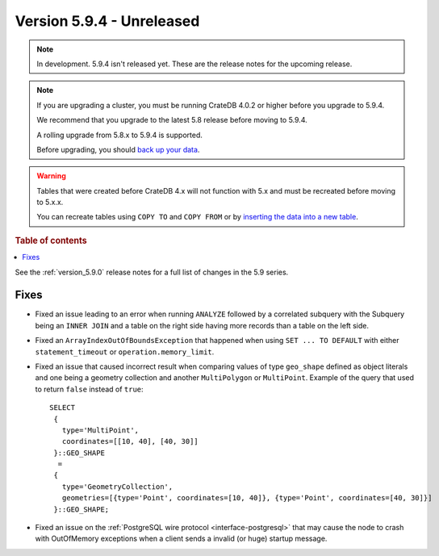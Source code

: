 .. _version_5.9.4:

==========================
Version 5.9.4 - Unreleased
==========================


.. comment 1. Remove the " - Unreleased" from the header above and adjust the ==
.. comment 2. Remove the NOTE below and replace with: "Released on 20XX-XX-XX."
.. comment    (without a NOTE entry, simply starting from col 1 of the line)
.. NOTE::

    In development. 5.9.4 isn't released yet. These are the release notes for
    the upcoming release.

.. NOTE::
    If you are upgrading a cluster, you must be running CrateDB 4.0.2 or higher
    before you upgrade to 5.9.4.

    We recommend that you upgrade to the latest 5.8 release before moving to
    5.9.4.

    A rolling upgrade from 5.8.x to 5.9.4 is supported.

    Before upgrading, you should `back up your data`_.

.. WARNING::

    Tables that were created before CrateDB 4.x will not function with 5.x
    and must be recreated before moving to 5.x.x.

    You can recreate tables using ``COPY TO`` and ``COPY FROM`` or by
    `inserting the data into a new table`_.

.. _back up your data: https://crate.io/docs/crate/reference/en/latest/admin/snapshots.html

.. _inserting the data into a new table: https://crate.io/docs/crate/reference/en/latest/admin/system-information.html#tables-need-to-be-recreated

.. rubric:: Table of contents

.. contents::
   :local:

See the :ref:`version_5.9.0` release notes for a full list of changes in the
5.9 series.

Fixes
=====

- Fixed an issue leading to an error when running ``ANALYZE`` followed by a
  correlated subquery with the Subquery being an ``INNER JOIN`` and a table on
  the right side having more records than a table on the left side.

- Fixed an ``ArrayIndexOutOfBoundsException`` that happened when using ``SET ...
  TO DEFAULT`` with either ``statement_timeout`` or ``operation.memory_limit``.

- Fixed an issue that caused incorrect result when comparing values of type
  ``geo_shape`` defined as object literals and one being a geometry collection
  and another ``MultiPolygon`` or ``MultiPoint``. Example of the query
  that used to return ``false`` instead of ``true``::

      SELECT
       {
         type='MultiPoint',
         coordinates=[[10, 40], [40, 30]]
       }::GEO_SHAPE
        =
       {
         type='GeometryCollection',
         geometries=[{type='Point', coordinates=[10, 40]}, {type='Point', coordinates=[40, 30]}]
       }::GEO_SHAPE;

- Fixed an issue on the :ref:`PostgreSQL wire protocol <interface-postgresql>`
  that may cause the node to crash with OutOfMemory exceptions when a client
  sends a invalid (or huge) startup message.
